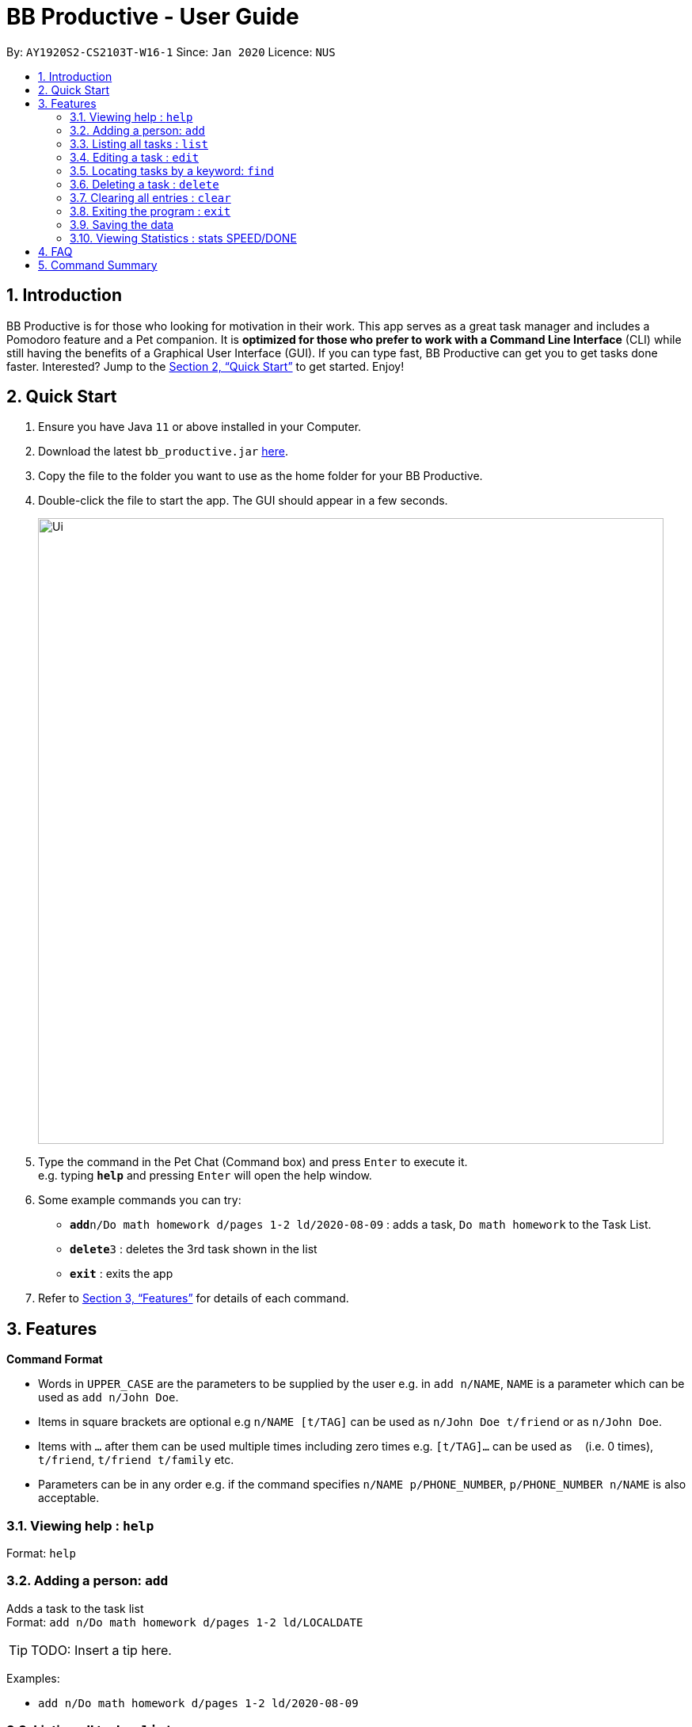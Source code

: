 = BB Productive - User Guide
:site-section: UserGuide
:toc:
:toc-title:
:toc-placement: preamble
:sectnums:
:imagesDir: images
:stylesDir: stylesheets
:xrefstyle: full
:experimental:
ifdef::env-github[]
:tip-caption: :bulb:
:note-caption: :information_source:
endif::[]
:repoURL: https://github.com/se-edu/addressbook-level3

By: `AY1920S2-CS2103T-W16-1`      Since: `Jan 2020`      Licence: `NUS`

== Introduction

BB Productive is for those who looking for motivation in their work. This app serves as a great task manager and includes a Pomodoro feature and a Pet companion. It is *optimized for those who prefer to work with a Command Line Interface* (CLI) while still having the benefits of a Graphical User Interface (GUI). If you can type fast, BB Productive can get you to get tasks done faster. Interested? Jump to the <<Quick Start>> to get started. Enjoy!

== Quick Start

.  Ensure you have Java `11` or above installed in your Computer.
.  Download the latest `bb_productive.jar` link:{repoURL}/releases[here].
.  Copy the file to the folder you want to use as the home folder for your BB Productive.
.  Double-click the file to start the app. The GUI should appear in a few seconds.
+
image::Ui.png[width="790"]
+
.  Type the command in the Pet Chat (Command box) and press kbd:[Enter] to execute it. +
e.g. typing *`help`* and pressing kbd:[Enter] will open the help window.
.  Some example commands you can try:

* **`add`**`n/Do math homework d/pages 1-2 ld/2020-08-09` : adds a task, `Do math homework` to the Task List.
* **`delete`**`3` : deletes the 3rd task shown in the list
* *`exit`* : exits the app

.  Refer to <<Features>> for details of each command.

[[Features]]
== Features

====
*Command Format*

* Words in `UPPER_CASE` are the parameters to be supplied by the user e.g. in `add n/NAME`, `NAME` is a parameter which can be used as `add n/John Doe`.
* Items in square brackets are optional e.g `n/NAME [t/TAG]` can be used as `n/John Doe t/friend` or as `n/John Doe`.
* Items with `…`​ after them can be used multiple times including zero times e.g. `[t/TAG]...` can be used as `{nbsp}` (i.e. 0 times), `t/friend`, `t/friend t/family` etc.
* Parameters can be in any order e.g. if the command specifies `n/NAME p/PHONE_NUMBER`, `p/PHONE_NUMBER n/NAME` is also acceptable.
====

=== Viewing help : `help`

Format: `help`

=== Adding a person: `add`

Adds a task to the task list +
Format: `add n/Do math homework d/pages 1-2 ld/LOCALDATE`

[TIP]
TODO: Insert a tip here.

Examples:

* `add n/Do math homework d/pages 1-2 ld/2020-08-09`

=== Listing all tasks : `list`

Shows a list of all tasks recorded. +
Format: `list`

=== Editing a task : `edit`

Edits an existing task in the list. +
Format: `edit INDEX [n/NAME] [d/DESCRIPTION] [ld/LOCALDATE]`

****
* Edits the task at the specified `INDEX`. The index refers to the index number shown in the displayed task list. The index *must be a positive integer* 1, 2, 3, ...
* At least one of the optional fields must be provided.
* Existing values will be updated to the input values.
****

Examples:

* `edit 1 n/Do Spanish Quiz` +
Edits the name of the 1st task to be `Do Spanish Quiz`.
* `edit 2 n/Add Buy Feature ld/2020-03-04` +
Edits the name and date of the 2nd task to be `Add Buy Feature` and `4th Mar 2020`, respectively.

=== Locating tasks by a keyword: `find`

Finds tasks whose names contain any of the given keywords. +
Format: `find KEYWORD [MORE_KEYWORDS]`

****
* The search is case insensitive. e.g `Math` will match `math`
* The order of the keywords does not matter. e.g. `Math Homework` will match `Homework Math`
* Only the name is searched.
* Only full words will be matched e.g. `Math` will not match `Mathematics`
* Tasks matching at least one keyword will be returned (i.e. `OR` search). e.g. `Math Quiz` will return `Math Work`, `Japanese Quiz`
****

Examples:

* `find Quiz` +
Returns `History Quiz` and `Spanish Quiz`
* `find Essay Homework Quiz` +
Returns any tasks containing names `Essay`, `Homework`, and/or `Quiz`

// tag::delete[]
=== Deleting a task : `delete`

Deletes the specified task from the list. +
Format: `delete INDEX`

****
* Deletes the task at the specified `INDEX`.
* The index refers to the index number shown in the displayed person list.
* The index *must be a positive integer* 1, 2, 3, ...
****

Examples:

* `delete 2` +
Deletes the 2nd task in the list.

// end::delete[]
=== Clearing all entries : `clear`

Clears all task from the list. +
Format: `clear`

=== Exiting the program : `exit`

Exits the program. +
Format: `exit`

=== Saving the data

Address book data are saved in the hard disk automatically after any command that changes the data. +
There is no need to save manually.

=== Viewing Statistics : stats SPEED/DONE

Views statistics generated through the app usage.
* SPEED : Displays average time taken to complete tasks over past week/month/year. 
* DONE : Displays average number of tasks done over past week/month/year.

== FAQ

*Q*: How do I transfer my data to another Computer? +
*A*: Install the app in the other computer and overwrite the empty data file it creates with the file that contains the data of your previous BB Productive folder.

== Command Summary

* *Add* `add n/Do math homework d/pages 1-2 ld/LOCALDATE` +
e.g. `add n/Do math homework d/pages 1-2 ld/2020-08-09`
* *Clear* : `clear`
* *Delete* : `delete INDEX` +
e.g. `delete 3`
* *Edit* : `edit INDEX [n/NAME] [d/DESCRIPTION] [ld/LOCALDATE]` +
e.g. `edit 2 n/Add Buy Feature ld/2020-03-04`
* *Find* : `find KEYWORD [MORE_KEYWORDS]` +
e.g. `find Quiz Essay`
* *List* : `list`
* *Help* : `help`
* *Statistics* : stats SPEED/DONE
